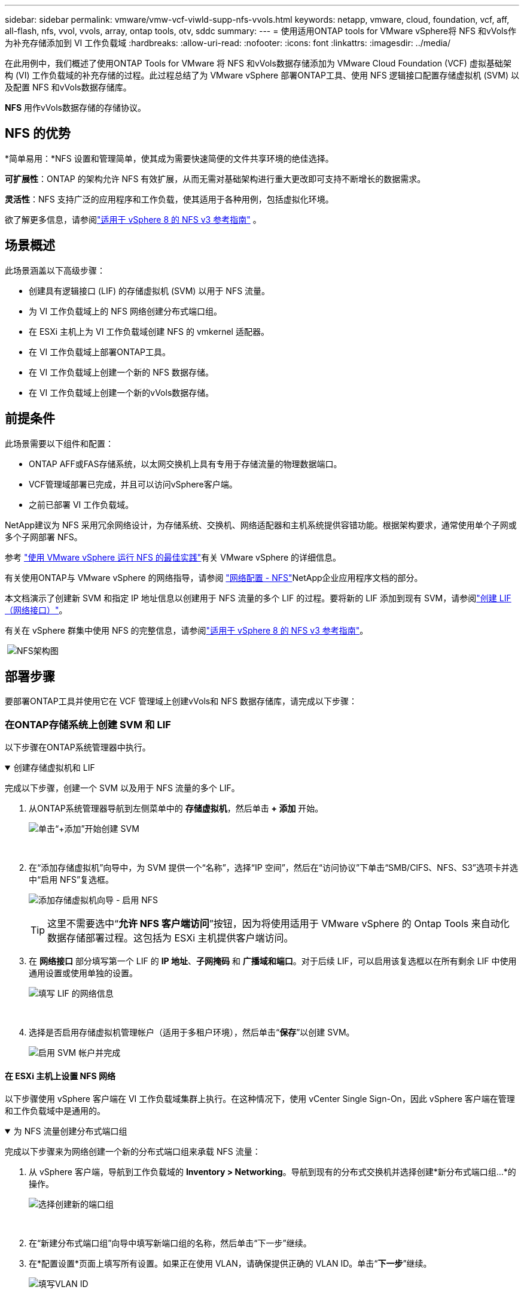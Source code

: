 ---
sidebar: sidebar 
permalink: vmware/vmw-vcf-viwld-supp-nfs-vvols.html 
keywords: netapp, vmware, cloud, foundation, vcf, aff, all-flash, nfs, vvol, vvols, array, ontap tools, otv, sddc 
summary:  
---
= 使用适用ONTAP tools for VMware vSphere将 NFS 和vVols作为补充存储添加到 VI 工作负载域
:hardbreaks:
:allow-uri-read: 
:nofooter: 
:icons: font
:linkattrs: 
:imagesdir: ../media/


[role="lead"]
在此用例中，我们概述了使用ONTAP Tools for VMware 将 NFS 和vVols数据存储添加为 VMware Cloud Foundation (VCF) 虚拟基础架构 (VI) 工作负载域的补充存储的过程。此过程总结了为 VMware vSphere 部署ONTAP工具、使用 NFS 逻辑接口配置存储虚拟机 (SVM) 以及配置 NFS 和vVols数据存储库。

*NFS* 用作vVols数据存储的存储协议。



== NFS 的优势

*简单易用：*NFS 设置和管理简单，使其成为需要快速简便的文件共享环境的绝佳选择。

*可扩展性*：ONTAP 的架构允许 NFS 有效扩展，从而无需对基础架构进行重大更改即可支持不断增长的数据需求。

*灵活性*：NFS 支持广泛的应用程序和工作负载，使其适用于各种用例，包括虚拟化环境。

欲了解更多信息，请参阅link:vmw-vvf-overview.html["适用于 vSphere 8 的 NFS v3 参考指南"] 。



== 场景概述

此场景涵盖以下高级步骤：

* 创建具有逻辑接口 (LIF) 的存储虚拟机 (SVM) 以用于 NFS 流量。
* 为 VI 工作负载域上的 NFS 网络创建分布式端口组。
* 在 ESXi 主机上为 VI 工作负载域创建 NFS 的 vmkernel 适配器。
* 在 VI 工作负载域上部署ONTAP工具。
* 在 VI 工作负载域上创建一个新的 NFS 数据存储。
* 在 VI 工作负载域上创建一个新的vVols数据存储。




== 前提条件

此场景需要以下组件和配置：

* ONTAP AFF或FAS存储系统，以太网交换机上具有专用于存储流量的物理数据端口。
* VCF管理域部署已完成，并且可以访问vSphere客户端。
* 之前已部署 VI 工作负载域。


NetApp建议为 NFS 采用冗余网络设计，为存储系统、交换机、网络适配器和主机系统提供容错功能。根据架构要求，通常使用单个子网或多个子网部署 NFS。

参考 https://www.vmware.com/docs/vmw-best-practices-running-nfs-vmware-vsphere["使用 VMware vSphere 运行 NFS 的最佳实践"]有关 VMware vSphere 的详细信息。

有关使用ONTAP与 VMware vSphere 的网络指导，请参阅 https://docs.netapp.com/us-en/ontap-apps-dbs/vmware/vmware-vsphere-network.html#nfs["网络配置 - NFS"]NetApp企业应用程序文档的部分。

本文档演示了创建新 SVM 和指定 IP 地址信息以创建用于 NFS 流量的多个 LIF 的过程。要将新的 LIF 添加到现有 SVM，请参阅link:https://docs.netapp.com/us-en/ontap/networking/create_a_lif.html["创建 LIF（网络接口）"]。

有关在 vSphere 群集中使用 NFS 的完整信息，请参阅link:vmw-vvf-overview.html["适用于 vSphere 8 的 NFS v3 参考指南"]。

{nbsp}image:vmware-vcf-aff-070.png["NFS架构图"] {nbsp}



== 部署步骤

要部署ONTAP工具并使用它在 VCF 管理域上创建vVols和 NFS 数据存储库，请完成以下步骤：



=== 在ONTAP存储系统上创建 SVM 和 LIF

以下步骤在ONTAP系统管理器中执行。

.创建存储虚拟机和 LIF
[%collapsible%open]
====
完成以下步骤，创建一个 SVM 以及用于 NFS 流量的多个 LIF。

. 从ONTAP系统管理器导航到左侧菜单中的 *存储虚拟机*，然后单击 *+ 添加* 开始。
+
image:vmware-vcf-asa-001.png["单击“+添加”开始创建 SVM"]

+
{nbsp}

. 在“添加存储虚拟机”向导中，为 SVM 提供一个“名称”，选择“IP 空间”，然后在“访问协议”下单击“SMB/CIFS、NFS、S3”选项卡并选中“启用 NFS”复选框。
+
image:vmware-vcf-aff-035.png["添加存储虚拟机向导 - 启用 NFS"]

+

TIP: 这里不需要选中“*允许 NFS 客户端访问*”按钮，因为将使用适用于 VMware vSphere 的 Ontap Tools 来自动化数据存储部署过程。这包括为 ESXi 主机提供客户端访问。  &#160;

. 在 *网络接口* 部分填写第一个 LIF 的 *IP 地址*、*子网掩码* 和 *广播域和端口*。对于后续 LIF，可以启用该复选框以在所有剩余 LIF 中使用通用设置或使用单独的设置。
+
image:vmware-vcf-aff-036.png["填写 LIF 的网络信息"]

+
{nbsp}

. 选择是否启用存储虚拟机管理帐户（适用于多租户环境），然后单击“*保存*”以创建 SVM。
+
image:vmware-vcf-asa-004.png["启用 SVM 帐户并完成"]



====


==== 在 ESXi 主机上设置 NFS 网络

以下步骤使用 vSphere 客户端在 VI 工作负载域集群上执行。在这种情况下，使用 vCenter Single Sign-On，因此 vSphere 客户端在管理和工作负载域中是通用的。

.为 NFS 流量创建分布式端口组
[%collapsible%open]
====
完成以下步骤来为网络创建一个新的分布式端口组来承载 NFS 流量：

. 从 vSphere 客户端，导航到工作负载域的 *Inventory > Networking*。导航到现有的分布式交换机并选择创建*新分布式端口组...*的操作。
+
image:vmware-vcf-asa-022.png["选择创建新的端口组"]

+
{nbsp}

. 在“新建分布式端口组”向导中填写新端口组的名称，然后单击“下一步”继续。
. 在*配置设置*页面上填写所有设置。如果正在使用 VLAN，请确保提供正确的 VLAN ID。单击“*下一步*”继续。
+
image:vmware-vcf-asa-023.png["填写VLAN ID"]

+
{nbsp}

. 在*准备完成*页面上，检查更改并单击*完成*以创建新的分布式端口组。
. 创建端口组后，导航到该端口组并选择操作*编辑设置...*。
+
image:vmware-vcf-aff-037.png["DPG——编辑设置"]

+
{nbsp}

. 在*分布式端口组 - 编辑设置*页面上，导航到左侧菜单中的*组合和故障转移*。确保上行链路位于“活动上行链路”区域中，以启用上行链路组合来用于 NFS 流量。将任何未使用的上行链路移至*未使用的上行链路*。
+
image:vmware-vcf-aff-038.png["DPG-- 团队上行链路"]

+
{nbsp}

. 对群集中的每个 ESXi 主机重复此过程。


====
.在每个 ESXi 主机上创建 VMkernel 适配器
[%collapsible%open]
====
在工作负载域中的每个 ESXi 主机上重复此过程。

. 从 vSphere 客户端导航到工作负载域清单中的其中一个 ESXi 主机。从*配置*选项卡中选择*VMkernel 适配器*，然后单击*添加网络...*开始。
+
image:vmware-vcf-asa-030.png["启动添加网络向导"]

+
{nbsp}

. 在*选择连接类型*窗口中选择*VMkernel 网络适配器*，然后单击*下一步*继续。
+
image:vmware-vcf-asa-008.png["选择 VMkernel 网络适配器"]

+
{nbsp}

. 在“选择目标设备”页面上，选择之前创建的 NFS 分布式端口组之一。
+
image:vmware-vcf-aff-039.png["选择目标端口组"]

+
{nbsp}

. 在*端口属性*页面上保留默认设置（未启用服务）并单击*下一步*继续。
. 在 *IPv4 设置* 页面上填写 *IP 地址*、*子网掩码*，并提供新的网关 IP 地址（仅在需要时）。单击“*下一步*”继续。
+
image:vmware-vcf-aff-040.png["VMkernel IPv4 设置"]

+
{nbsp}

. 在“准备完成”页面上检查您的选择，然后单击“完成”以创建 VMkernel 适配器。
+
image:vmware-vcf-aff-041.png["检查 VMkernel 选择"]



====


=== 部署并使用ONTAP工具配置存储

以下步骤使用 vSphere 客户端在 VCF 管理域集群上执行，包括部署 OTV、创建vVols NFS 数据存储以及将管理 VM 迁移到新的数据存储。

对于 VI 工作负载域，OTV 安装到 VCF 管理集群，但在与 VI 工作负载域关联的 vCenter 中注册。

有关在多 vCenter 环境中部署和使用ONTAP工具的更多信息，请参阅link:https://docs.netapp.com/us-en/ontap-tools-vmware-vsphere/configure/concept_requirements_for_registering_vsc_in_multiple_vcenter_servers_environment.html["在多个 vCenter Server 环境中注册ONTAP工具的要求"]。

.ONTAP tools for VMware vSphere
[%collapsible%open]
====
ONTAP tools for VMware vSphere作为 VM 设备部署，并提供用于管理ONTAP存储的集成 vCenter UI。

完成以下步骤以部署ONTAP tools for VMware vSphere：

. ONTAPlink:https://mysupport.netapp.com/site/products/all/details/otv/downloads-tab["NetApp 支持站点"]并下载到本地文件夹。
. 登录 VCF 管理域的 vCenter 设备。
. 在 vCenter 设备界面中右键单击管理集群并选择“部署 OVF 模板...”
+
image:vmware-vcf-aff-021.png["部署 OVF 模板..."]

+
{nbsp}

. 在 *部署 OVF 模板* 向导中，单击 *本地文件* 单选按钮，然后选择上一步下载的ONTAP工具 OVA 文件。
+
image:vmware-vcf-aff-022.png["选择 OVA 文件"]

+
{nbsp}

. 对于向导的第 2 步到第 5 步，选择 VM 的名称和文件夹，选择计算资源，查看详细信息，然后接受许可协议。
. 配置和磁盘文件的存储位置选择VCF管理域集群的vSAN数据存储。
+
image:vmware-vcf-aff-023.png["选择 OVA 文件"]

+
{nbsp}

. 在选择网络页面上选择用于管理流量的网络。
+
image:vmware-vcf-aff-024.png["选择网络"]

+
{nbsp}

. 在自定义模板页面上填写所有必需的信息：
+
** 用于 OTV 管理访问的密码。
** NTP 服务器 IP 地址。
** OTV维护账户密码。
** OTV Derby DB 密码。
** 不要选中“启用 VMware Cloud Foundation (VCF)”复选框。部署补充存储不需要 VCF 模式。
** *VI 工作负载域* 的 vCenter 设备的 FQDN 或 IP 地址
** *VI 工作负载域* 的 vCenter 设备的凭证
** 提供所需的网络属性字段。
+
单击“*下一步*”继续。

+
image:vmware-vcf-aff-025.png["自定义OTV模板1"]

+
image:vmware-vcf-asa-035.png["自定义OTV模板2"]

+
{nbsp}



. 查看“准备完成”页面上的所有信息，然后单击“完成”开始部署 OTV 设备。


====
.向ONTAP工具添加存储系统。
[%collapsible%open]
====
. 通过从 vSphere 客户端的主菜单中选择NetApp ONTAP工具来访问它。
+
image:vmware-asa-006.png["NetApp ONTAP工具"]

+
{nbsp}

. 从ONTAP工具界面中的 *INSTANCE* 下拉菜单中，选择与要管理的工作负载域关联的 OTV 实例。
+
image:vmware-vcf-asa-036.png["选择OTV实例"]

+
{nbsp}

. 在ONTAP工具中，从左侧菜单中选择“*存储系统*”，然后按“*添加*”。
+
image:vmware-vcf-asa-037.png["添加存储系统"]

+
{nbsp}

. 填写存储系统的 IP 地址、凭据和端口号。单击“*添加*”开始发现过程。
+
image:vmware-vcf-asa-038.png["提供存储系统凭证"]



====
.在ONTAP工具中创建 NFS 数据存储库
[%collapsible%open]
====
完成以下步骤以使用ONTAP工具部署在 NFS 上运行的ONTAP数据存储库。

. 在ONTAP工具中选择 *概览*，然后从 *入门* 选项卡中单击 *配置* 以启动向导。
+
image:vmware-vcf-asa-041.png["配置数据存储区"]

+
{nbsp}

. 在新建数据存储向导的“常规”页面上，选择 vSphere 数据中心或集群目标。选择 *NFS* 作为数据存储类型，填写数据存储的名称，然后选择协议。选择是否使用FlexGroup卷以及是否使用存储功能文件进行配置。单击“*下一步*”继续。
+
注意：选择*在集群中分发数据存储数据*将把底层卷创建为FlexGroup卷，从而阻止使用存储功能配置文件。参考 https://docs.netapp.com/us-en/ontap/flexgroup/supported-unsupported-config-concept.html["FlexGroup卷支持和不支持的配置"]有关使用FlexGroup卷的更多信息。

+
image:vmware-vcf-aff-042.png["常规页面"]

+
{nbsp}

. 在*存储系统*页面上选择存储功能配置文件、存储系统和 SVM。单击“*下一步*”继续。
+
image:vmware-vcf-aff-043.png["存储系统"]

+
{nbsp}

. 在*存储属性*页面上选择要使用的聚合，然后单击*下一步*继续。
+
image:vmware-vcf-aff-044.png["存储属性"]

+
{nbsp}

. 最后，查看*摘要*并单击“完成”开始创建 NFS 数据存储。
+
image:vmware-vcf-aff-045.png["审核总结并完成"]



====
.在ONTAP工具中创建vVols数据存储
[%collapsible%open]
====
要在ONTAP工具中创建vVols数据存储库，请完成以下步骤：

. 在ONTAP工具中选择 *概览*，然后从 *入门* 选项卡中单击 *配置* 以启动向导。
+
image:vmware-vcf-asa-041.png["配置数据存储区"]

. 在新建数据存储向导的“常规”页面上，选择 vSphere 数据中心或集群目标。选择 * vVols* 作为数据存储类型，填写数据存储的名称，并选择 *NFS* 作为协议。单击“*下一步*”继续。
+
image:vmware-vcf-aff-046.png["常规页面"]

. 在*存储系统*页面上选择存储功能配置文件、存储系统和 SVM。单击“*下一步*”继续。
+
image:vmware-vcf-aff-043.png["存储系统"]

. 在*存储属性*页面上选择为数据存储创建一个新的卷，并填写要创建的卷的存储属性。单击“*添加*”创建卷，然后单击“*下一步*”继续。
+
image:vmware-vcf-aff-047.png["存储属性"]

+
image:vmware-vcf-aff-048.png["存储属性 - 下一步"]

. 最后，查看*摘要*并单击*完成*以启动 vVol 数据存储创建过程。
+
image:vmware-vcf-aff-049.png["摘要页面"]



====


== 追加信息

有关配置ONTAP存储系统的信息，请参阅link:https://docs.netapp.com/us-en/ontap["ONTAP 9 文档"]中心。

有关配置 VCF 的信息，请参阅link:https://techdocs.broadcom.com/us/en/vmware-cis/vcf.html["VMware 云基础文档"]。
